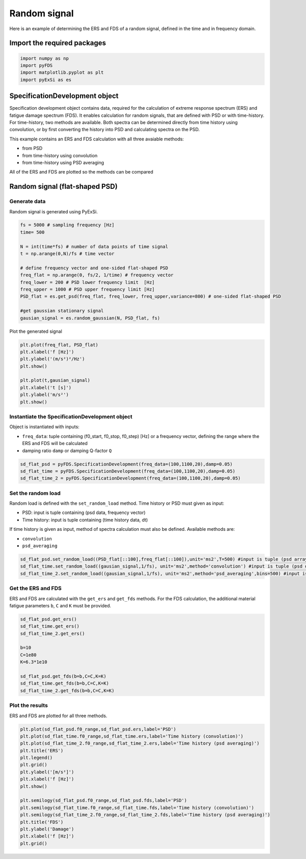 Random signal
================

Here is an example of determining the ERS and FDS of a random signal, defined in the time and in frequency domain.

Import the required packages
----------------------------


.. code-block:: python

    import numpy as np
    import pyFDS
    import matplotlib.pyplot as plt
    import pyExSi as es

SpecificationDevelopment object
-------------------------------

Specification development object contains data, required for the calculation of extreme response spectrum (ERS) and fatigue damage spectrum (FDS). It enables calculation for random signals, that are defined with PSD or with time-history.
For time-history, two methods are available. Both spectra can be determined directly from time history using convolution, or by first converting the history into PSD and calculating spectra on the PSD.

This example contains an ERS and FDS calculation with all three avaiable methods:

* from PSD

* from time-history using convolution

* from time-history using PSD averaging

All of the ERS and FDS are plotted so the methods can be compared 

Random signal (flat-shaped PSD)
--------------------------------

Generate data
~~~~~~~~~~~~~

Random signal is generated using PyExSi.

.. code-block:: python

    fs = 5000 # sampling frequency [Hz]
    time= 500

    N = int(time*fs) # number of data points of time signal
    t = np.arange(0,N)/fs # time vector

    # define frequency vector and one-sided flat-shaped PSD
    freq_flat = np.arange(0, fs/2, 1/time) # frequency vector
    freq_lower = 200 # PSD lower frequency limit  [Hz]
    freq_upper = 1000 # PSD upper frequency limit [Hz]
    PSD_flat = es.get_psd(freq_flat, freq_lower, freq_upper,variance=800) # one-sided flat-shaped PSD

    #get gaussian stationary signal
    gausian_signal = es.random_gaussian(N, PSD_flat, fs)

Plot the generated signal

.. code-block:: python

    plt.plot(freq_flat, PSD_flat)
    plt.xlabel('f [Hz]')
    plt.ylabel('(m/s²)²/Hz')
    plt.show()

    plt.plot(t,gausian_signal)
    plt.xlabel('t [s]')
    plt.ylabel('m/s²')
    plt.show()

Instantiate the SpecificationDevelopment object
~~~~~~~~~~~~~~~~~~~~~~~~~~~~~~~~~~~~~~~~~~~~~~~~

Object is instantiated with inputs:

* ``freq_data``: tuple containing (f0_start, f0_stop, f0_step) [Hz] or a frequency vector, defining the range where the ERS and FDS will be calculated

*  damping ratio ``damp`` or damping Q-factor ``Q``

.. code-block:: python
    
    sd_flat_psd = pyFDS.SpecificationDevelopment(freq_data=(100,1100,20),damp=0.05)
    sd_flat_time = pyFDS.SpecificationDevelopment(freq_data=(100,1100,20),damp=0.05)
    sd_flat_time_2 = pyFDS.SpecificationDevelopment(freq_data=(100,1100,20),damp=0.05)

Set the random load
~~~~~~~~~~~~~~~~~~~

Random load is defined with the ``set_random_load`` method. Time history or PSD must given as input:

* PSD: input is tuple containing (psd data, frequency vector)

* Time history: input is tuple containing (time history data, dt)

If time history is given as input, method of spectra calculation must also be defined. Available methods are:

* ``convolution``

* ``psd_averaging``

.. code-block:: python

    sd_flat_psd.set_random_load((PSD_flat[::100],freq_flat[::100]),unit='ms2',T=500) #input is tuple (psd array, freq array)
    sd_flat_time.set_random_load((gausian_signal,1/fs), unit='ms2',method='convolution') #input is tuple (psd data, frequency vector)
    sd_flat_time_2.set_random_load((gausian_signal,1/fs), unit='ms2',method='psd_averaging',bins=500) #input is tuple (psd data, frequency vector)

Get the ERS and FDS
~~~~~~~~~~~~~~~~~~~~

ERS and FDS are calculated with the ``get_ers`` and ``get_fds`` methods. For the FDS calculation, the additional material fatigue parameters ``b``, ``C`` and ``K`` must be provided.

.. code-block:: python
    
    sd_flat_psd.get_ers()
    sd_flat_time.get_ers()
    sd_flat_time_2.get_ers()

    b=10
    C=1e80
    K=6.3*1e10

    sd_flat_psd.get_fds(b=b,C=C,K=K)
    sd_flat_time.get_fds(b=b,C=C,K=K)
    sd_flat_time_2.get_fds(b=b,C=C,K=K)

Plot the results
~~~~~~~~~~~~~~~~

ERS and FDS are plotted for all three methods.

.. code-block:: python

    plt.plot(sd_flat_psd.f0_range,sd_flat_psd.ers,label='PSD')
    plt.plot(sd_flat_time.f0_range,sd_flat_time.ers,label='Time history (convolution)')
    plt.plot(sd_flat_time_2.f0_range,sd_flat_time_2.ers,label='Time history (psd averaging)')
    plt.title('ERS')
    plt.legend()
    plt.grid()
    plt.ylabel('[m/s²]')
    plt.xlabel('f [Hz]')
    plt.show()

    plt.semilogy(sd_flat_psd.f0_range,sd_flat_psd.fds,label='PSD')
    plt.semilogy(sd_flat_time.f0_range,sd_flat_time.fds,label='Time history (convolution)')
    plt.semilogy(sd_flat_time_2.f0_range,sd_flat_time_2.fds,label='Time history (psd averaging)')
    plt.title('FDS')
    plt.ylabel('Damage')
    plt.xlabel('f [Hz]')
    plt.grid()

